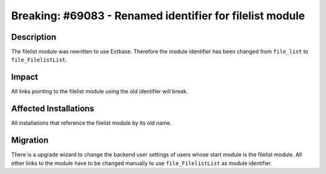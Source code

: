 =========================================================
Breaking: #69083 - Renamed identifier for filelist module
=========================================================

Description
===========

The filelist module was rewritten to use Extbase. Therefore the module identifier has been changed
from ``file_list`` to ``file_FilelistList``.


Impact
======

All links pointing to the filelist module using the old identifier will break.


Affected Installations
======================

All installations that reference the filelist module by its old name.


Migration
=========

There is a upgrade wizard to change the backend user settings of users whose start module is the filelist module.
All other links to the module have to be changed manually to use ``file_FilelistList`` as module identifier.